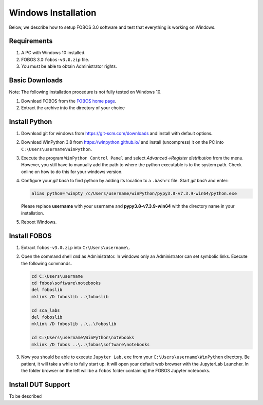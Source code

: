 .. _fobos-windows-install:

====================
Windows Installation
====================
Below, we describe how to setup FOBOS 3.0 software and test that everything is working on Windows.


Requirements
------------
#. A PC with Windows 10 installed.
#. FOBOS 3.0 ``fobos-v3.0.zip`` file.
#. You must be able to obtain Administrator rights.

Basic Downloads
---------------

Note: The following installation procedure is not fully tested on Windows 10.

#. Download FOBOS from the `FOBOS home page <https://cryptography.gmu.edu/fobos/>`_.
#. Extract the archive into the directory of your choice


Install Python
--------------

#.  Download git for windows from https://git-scm.com/downloads
    and install with default options.

#.  Download WinPython 3.8 from https://winpython.github.io/
    and install (uncompress) it on the PC into ``C:\Users\username\WinPython``.

#.  Execute the program ``WinPython Control Panel`` and 
    select *Advanced->Register distribution* from the menu.
    However, you still have to manually add the path to where the python executable is to the system path.
    Check online on how to do this for your windows version.

#.  Configure your *git bash* to find python by adding its location to a ``.bashrc`` file. Start *git bash* 
    and enter:

    .. code-block:: bash

        alias python='winpty /c/Users/username/winPython/pypy3.8-v7.3.9-win64/python.exe    

    Please replace **username** with your username and **pypy3.8-v7.3.9-win64** with the directory name in your installation.

#.  Reboot Windows.

Install FOBOS
-------------

#.  Extract ``fobos-v3.0.zip`` into ``C:\Users\username\``.

#.  Open the command shell ``cmd`` as Administrator. In windows only an Administrator can set symbolic links.
    Execute the following commands.

    .. code-block:: cmd

        cd C:\Users\username
        cd fobos\software\notebooks
        del foboslib
        mklink /D foboslib ..\foboslib
        
        cd sca_labs
        del foboslib
        mklink /D foboslib ..\..\foboslib
        
        cd C:\Users\username\WinPython\notebooks
        mklink /D fobos ..\..\fobos\software\notebooks

#.  Now you should be able to execute ``Jupyter Lab.exe`` from your ``C:\Users\username\WinPython``
    directory. Be patient, it will take a while to fully start up. It will open your default web browser with the 
    JupyterLab Launcher. In the folder browser on the left will be a ``fobos`` folder containing the FOBOS 
    Jupyter notebooks.


Install DUT Support
-------------------

To be described
